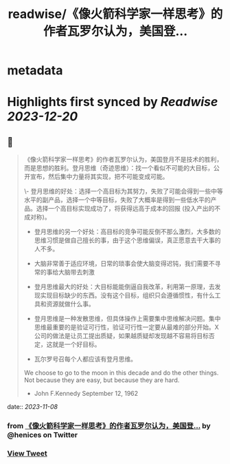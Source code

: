 :PROPERTIES:
:title: readwise/《像火箭科学家一样思考》的作者瓦罗尔认为，美国登...
:END:


* metadata
:PROPERTIES:
:author: [[henices on Twitter]]
:full-title: "《像火箭科学家一样思考》的作者瓦罗尔认为，美国登..."
:category: [[tweets]]
:url: https://twitter.com/henices/status/1722078187968926128
:image-url: https://pbs.twimg.com/profile_images/1553267213410349056/quQySPWc.jpg
:END:

* Highlights first synced by [[Readwise]] [[2023-12-20]]
** 📌
#+BEGIN_QUOTE
《像火箭科学家一样思考》的作者瓦罗尔认为，美国登月不是技术的胜利，而是思想的胜利。登月思维（奇迹思维）：找一个看似不可能的大目标，公开宣布，然后集中力量将其实现，把不可能变成可能。

\- 登月思维的好处：选择一个高目标为其努力，失败了可能会得到一些中等水平的副产品，选择一个中等目标，失败了大概率是得到一些低水平的产品。选择一个高目标实现成功了，将获得远高于成本的回报 (投入产出的不成对称)。
- 登月思维的另一个好处：高目标的竞争可能反倒不那么激烈，大多数的思维习惯是做自己擅长的事，由于这个思维偏误，真正愿意去干大事的人不多。

- 大脑非常善于适应环境，日常的琐事会使大脑变得迟钝，我们需要不寻常的事给大脑带去刺激
- 登月思维最大的好处：大目标能能倒逼自我改革，利用第一原理，去发现实现目标缺少的东西。没有这个目标，组织只会遵循惯性，有什么工具和资源就做什么事。

- 登月思维是一种发散思维，但具体操作上需要集中思维解决问题。集中思维最重要的是验证可行性，验证可行性一定要从最难的部分开始。X 公司的做法是让员工提出质疑，如果越质疑却发现越不容易将目标否定，这就是一个好目标。

- 瓦尔罗号召每个人都应该有登月思维。

We choose to go to the moon in this decade and do the other things. Not because they are easy, but because they are hard.  
- John F.Kennedy September 12, 1962 
#+END_QUOTE
    date:: [[2023-11-08]]
*** from _《像火箭科学家一样思考》的作者瓦罗尔认为，美国登..._ by @henices on Twitter
*** [[https://twitter.com/henices/status/1722078187968926128][View Tweet]]